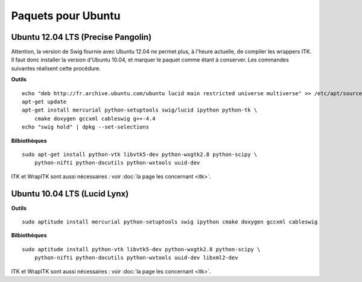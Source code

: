 Paquets pour Ubuntu
===================

Ubuntu 12.04 LTS (Precise Pangolin)
-----------------------------------

Attention, la version de Swig fournie avec Ubuntu 12.04 ne permet plus, à 
l'heure actuelle, de compiler les wrappers ITK. Il faut donc installer la 
version d'Ubuntu 10.04, et marquer le paquet comme étant à conserver. Les
commandes suivantes réalisent cette procédure.

**Outils** ::

    echo "deb http://fr.archive.ubuntu.com/ubuntu lucid main restricted universe multiverse" >> /etc/apt/sources.list
    apt-get update
    apt-get install mercurial python-setuptools swig/lucid ipython python-tk \
        cmake doxygen gccxml cableswig g++-4.4
    echo "swig hold" | dpkg --set-selections

**Bilbiothèques** ::

    sudo apt-get install python-vtk libvtk5-dev python-wxgtk2.8 python-scipy \
        python-nifti python-docutils python-wxtools uuid-dev

ITK et WrapITK sont aussi nécessaires : voir :doc:`la page les concernant <itk>`.

Ubuntu 10.04 LTS (Lucid Lynx)
-----------------------------

**Outils** ::

    sudo aptitude install mercurial python-setuptools swig ipython cmake doxygen gccxml cableswig

**Bilbiothèques** ::

    sudo aptitude install python-vtk libvtk5-dev python-wxgtk2.8 python-scipy \
        python-nifti python-docutils python-wxtools uuid-dev libxml2-dev


ITK et WrapITK sont aussi nécessaires : voir :doc:`la page les concernant <itk>`.


